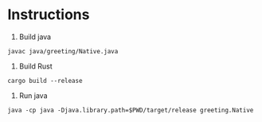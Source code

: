 * Instructions

1. Build java

~javac java/greeting/Native.java~

2. Build Rust

~cargo build --release~

3. Run java

~java -cp java -Djava.library.path=$PWD/target/release greeting.Native~
